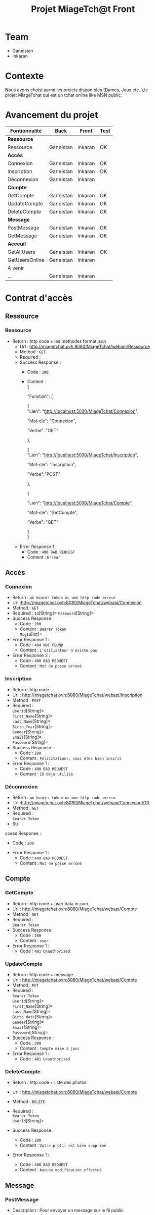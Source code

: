 #+TITLE: Projet MiageTch@t Front
[[file:./logo.png]]
#+OPTIONS: \n:t
* Table of Contents                                       :TOC_4_gh:noexport:
- [[#team][Team]]
- [[#contexte][Contexte]]
- [[#avancement-du-projet][Avancement du projet]]
- [[#contrat-daccès][Contrat d'accès]]
  - [[#ressource][Ressource]]
    - [[#ressource-1][Ressource]]
  - [[#accès][Accès]]
    - [[#connexion][Connexion]]
    - [[#inscription][Inscription]]
    - [[#déconnexion][Déconnexion]]
  - [[#compte][Compte]]
    - [[#getcompte][GetCompte]]
    - [[#updatecompte][UpdateCompte]]
    - [[#deletecompte][DeleteCompte]]
  - [[#message][Message]]
    - [[#postmessage][PostMessage]]
    - [[#getmessage][GetMessage]]
  - [[#acceuil][Acceuil]]
    - [[#getallusers][GetAllUsers]]
    - [[#getusersonline][GetUsersOnline]]

* Team
- Ganeistan
- Inkaran

* Contexte
Nous avons choisi parmi les projets disponibles (Dames, Jeux etc..),le projet MiageTchat qui est un tchat online like MSN public.

* Avancement du projet
| Fontionnalité  | Back      | Front   | Test |
|----------------+-----------+---------+------|
| *Ressource*    |           |         |      |
| Ressource      | Ganeistan | Inkaran | OK   |
|----------------+-----------+---------+------|
| *Accès*        |           |         |      |
| Connexion      | Ganeistan | Inkaran | OK   |
| Inscription    | Ganeistan | Inkaran | OK   |
| Déconnexion    | Ganeistan | Inkaran |      |
|----------------+-----------+---------+------|
| *Compte*       |           |         |      |
| GetCompte      | Ganeistan | Inkaran | OK   |
| UpdateCompte   | Ganeistan | Inkaran | OK   |
| DeleteCompte   | Ganeistan | Inkaran | OK   |
|----------------+-----------+---------+------|
| *Message*      |           |         |      |
| PostMessage    | Ganeistan | Inkaran | OK   |
| GetMessage     | Ganeistan | Inkaran | OK   |
|----------------+-----------+---------+------|
| *Acceuil*      |           |         |      |
| GetAllUsers    | Ganeistan | Inkaran | OK   |
| GetUsersOnline | Ganeistan | Inkaran |      |
|----------------+-----------+---------+------|
| À venir        |           |         |      |
| ...            | Ganeistan | Inkaran |      |

* Contrat d'accès
** Ressource
*** Ressource
  - Return : http code + les méthodes format json
   - Url : [[http://miagetchat.ovh:8080/MiageTchat/webapi/Ressource]]
   - Method : =GET=
   - Required :
   - Success Response :
     - Code : =200=
     - Content :
            {

            "Function": [

              {
               "Lien":  "http://localhost:5000/MiageTchat/Connexion",
               
               "Mot-cle": "Connexion",
               
               "Verbe" :"GET"
               
              },
              
              {
               "Lien":  "http://localhost:5000/MiageTchat/Inscription",

               "Mot-cle": "Inscription",

               "Verbe":"POST"
               
               },

               {

               "Lien":  "http://localhost:5000/MiageTchat/Compte",
               
               "Mot-cle": "GetCompte",
               
               "Verbe": "GET" 
               
               }
            ]
   - Error Response 1 :
     - Code : =400 BAD REQUEST=
     - Content : =Erreur=

** Accès
*** Connexion
   - Return : =un bearer token ou une http code erreur=
   - Url :[[http://miagetchat.ovh:8080/MiageTchat/webapi/Connexion]]
   - Method : =GET=
   - Required : =Id=[String]=  =Password=[String]=
   - Success Response :
     - Code : =200=
     - Content : =Bearer Token=
                 =MsgId=[Int]=
   - Error Response 1 :
     - Code : =404 NOT FOUND=
     - Content : =L'utilisateur n'existe pas=
   - Error Response 2 :
     - Code : =400 BAD REQUEST=
     - Content : =Mot de passe erroné=

*** Inscription
   - Return : http code
   - Url : [[http://miagetchat.ovh:8080/MiageTchat/webapi/Inscription]]
   - Method : =POST=
   - Required :
          =UserId=[String]=
          =First_Name=[String]=
          =Last_Name=[String]=
          =Birth_Year=[String]=
          =Gender=[String]=
          =Email=[String]=
          =Password=[String]=
   - Success Response :
     - Code : =200=
     - Content : =Félicitations, vous êtes bien inscrit=
   - Error Response 1 :
     - Code : =400 BAD REQUEST=
     - Content : =ID déja utilisé=

*** Déconnexion
   - Return : =un bearer token ou une http code erreur=
   - Url :[[http://miagetchat.ovh:8080/MiageTchat/webapi/Connexion/Off]]
   - Method : =GET=
   - Required :
           =Bearer Token=
   - Su
ccess Response :
     - Code : =200=
   - Error Response 1 :
     - Code : =400 BAD REQUEST=
     - Content : =Mot de passe erroné=


** Compte
*** GetCompte
   - Return : http code + user data in json
   - Url : [[http://miagetchat.ovh:8080/MiageTchat/webapi/Compte]]
   - Method : =GET=
   - Required :
           =Bearer Token=
   - Success Response :
     - Code : =200=
     - Content : =user=
   - Error Response 1 :
     - Code : =401 Unauthorized=


*** UpdateCompte
   - Return : http code + message
   - Url : [[http://miagetchat.ovh:8080/MiageTchat/webapi/Compte]]
   - Method : =PUT=
   - Required :
          =Bearer Token=
           =UserId=[String]=
           =First_Name=[String]=
           =Last_Name=[String]=
           =Birth_date=[String]=
           =Gender=[String]=
           =Email=[String]=
           =Password=[String]=
   - Success Response :
     - Code : =200=
     - Content : =Compte mise à jour=
   - Error Response 1 :
     - Code : =401 Unauthorized=

*** DeleteCompte
   - Return : http code + liste des photos
   - Url : [[http://miagetchat.ovh:8080/MiageTchat/webapi/Compte]]
   - Method : =DELETE=
   - Required :
           =Bearer Token=
            =UserId=[String]=

   - Success Response :
    - Code : =200=
    - Content : =Votre profil est bien supprimé=
   - Error Response 1 :
     - Code : =400 BAD REQUEST=
     - Content : =Aucune modification effectué=

** Message
*** PostMessage
   - Description : Pour envoyer un message sur le fil public
   - Return : http code
   - Url : [[http://miagetchat.ovh:8080/MiageTchat/webapi/Message]]
   - Method : =POST=
   - Required :
     =Bearer Token=
          =Message=[String]=

   - Success Response :
     - Code : =200=
     - Content : =Votre message a été envoyer=
   - Error Response 1 :
     - Code : =400 BAD REQUEST=
     - Content : =Erreur=

*** GetMessage
   - Return : http code + message
   - Url : [[http://miagetchat.ovh:8080/MiageTchat/webapi/Message]]
   - Method : =GET=
   - Required :
          =Bearer Token=
          =MsgId=[Int]=
   - Success Response :
     - Code : =200=
     - Content : 
         {
      
              "Messages": [
               
              { 
                "UserId":  "Inkaran",
                "Message": "Salut",
                "Date_Hour":"27/06/06 21:36",
                "MsgId":"33"
              },

              {
                "UserId":  "Ganeis",
                "Message": "Super",
                "Date_Hour":"27/06/06 21:37",
                "MsgId":"34"
              },

              {
               "UserId":  "Inkaran",
               "Message": "Sava",
               "Date_Hour":"27/06/06 21:39",
               "MsgId":"35"
              }
           
            ]
         }
   - Success Response :
    - Code : =201=
    - Content : =Pas de nouveau message=
    - Error Response 1 :
     - Code : =400 BAD REQUEST=
     - Content : =Erreur=


** Acceuil
*** GetAllUsers
   - Return : http code + tous users
   - Url : [[http://miagetchat.ovh:8080/MiageTchat/webapi/Utilisateurs]]
   - Method : =GET=
   - Required :
          =Bearer Token=
   - Success Response :
     - Code : =200=
     - Content :
         {
            "Users": [
     
               {
                "UserId":  "Inkaran" 
               },

               {
                "UserId":  "Ganeis"
                },

               {
               "UserId":  "Kevin"
               }

            ]
         }
   - Error Response 1 :
     - Code : =400 BAD REQUEST=
     - Content : =Erreur=

*** GetUsersOnline
   - Return : http code + tous users online
   - Url : [[http://miagetchat.ovh:8080/MiageTchat/webapi/Utilisateurs/Online]]
   - Method : =GET=
   - Required :
          =Bearer Token=
   - Success Response :
     - Code : =200=
     - Content :
         {
            "Users": [
     
               {
                "UserId":  "Inkaran" 
               },

               {
                "UserId":  "Ganeis"
                }

            ]
         }
   - Error Response 1 :
     - Code : =400 BAD REQUEST=
     - Content : =Erreur=
